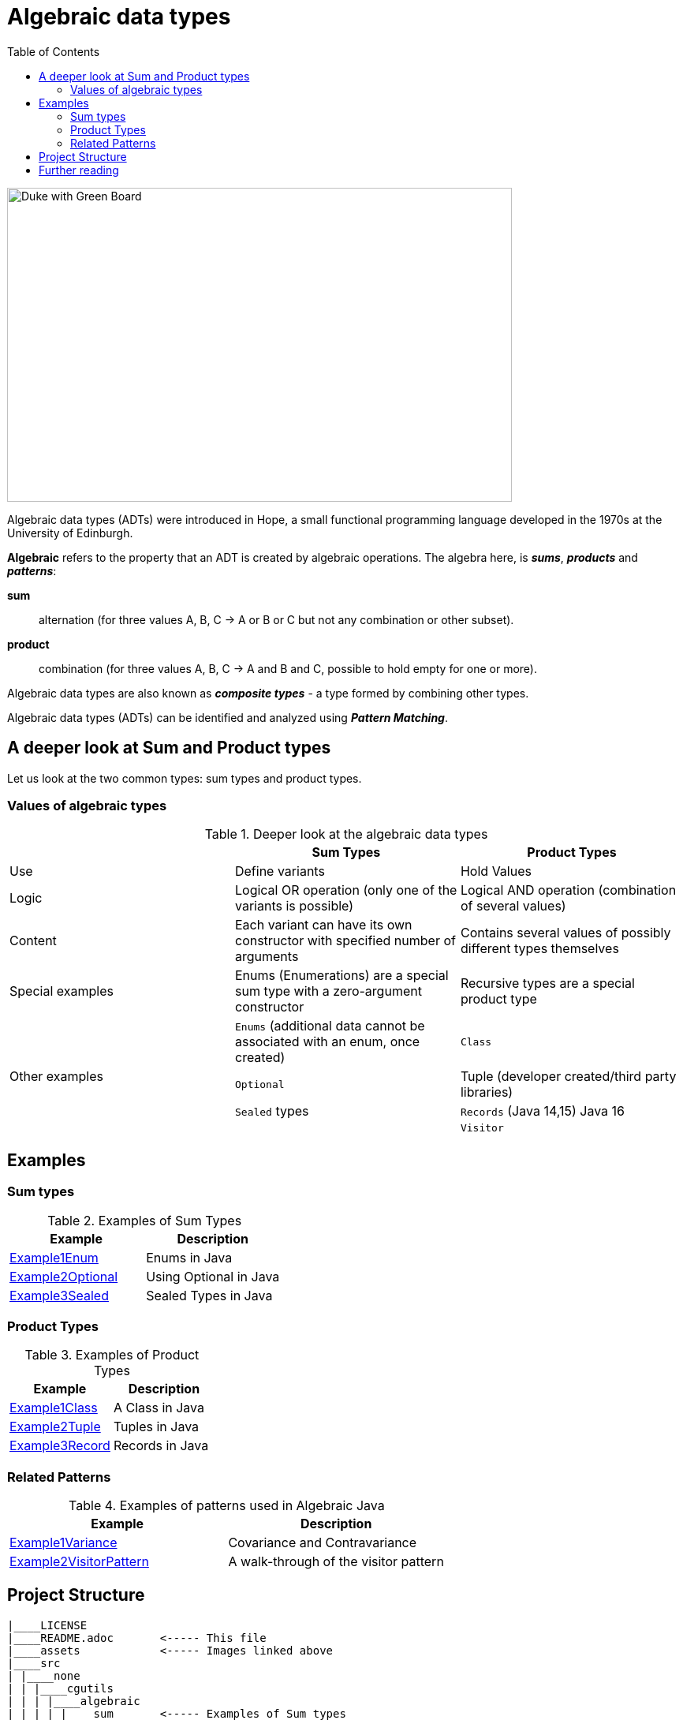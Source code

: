 = Algebraic data types
:toc:

image:assets/images/AlgebraicInJava.png[Duke with Green Board,640,398]

Algebraic data types (ADTs) were introduced in Hope, a small functional programming language developed in the 1970s at the University of Edinburgh.

*Algebraic* refers to the property that an ADT is created by algebraic operations. The algebra here, is *_sums_*, *_products_* and *_patterns_*:

*sum*:: alternation (for three values A, B, C → A or B or C but not any combination or other subset).
*product*:: combination (for three values A, B, C → A and B and C, possible to hold empty for one or more).

Algebraic data types are also known as *_composite types_* - a type formed by combining other types.

Algebraic data types (ADTs) can be identified and analyzed using *_Pattern Matching_*.

== A deeper look at Sum and Product types

Let us look at the two common types: sum types and product types.

=== Values of algebraic types

.Deeper look at the algebraic data types
[cols="3*^.^"]
|===
||Sum Types | Product Types

| Use
| Define variants
| Hold Values

| Logic
| Logical OR operation (only one of the variants is possible)
| Logical AND operation (combination of several values)

| Content
| Each variant can have its own constructor with specified number of arguments
| Contains several values of possibly different types themselves

| Special examples
| Enums (Enumerations) are a special sum type with a zero-argument constructor
| Recursive types are a special product type

.4+| Other examples

| `Enums` (additional data cannot be associated with an enum, once created)
| `Class`

| `Optional`
| Tuple (developer created/third party libraries)

| `Sealed` types
| `Records` (Java 14,15) Java 16

|
| `Visitor`
|===

== Examples
=== Sum types

.Examples of Sum Types
|===
| Example | Description

| link:src/none/cgutils/algebraic/sum/Example1Enum.java[Example1Enum]
| Enums in Java

| link:src/none/cgutils/algebraic/sum/Example2Optional.java[Example2Optional]
| Using Optional in Java

| link:src/none/cgutils/algebraic/sum/Example3Sealed.java[Example3Sealed]
| Sealed Types in Java
|===


=== Product Types

.Examples of Product Types
|===
| Example | Description

| link:src/none/cgutils/algebraic/product/Example1Class.java[Example1Class]
| A Class in Java

| link:src/none/cgutils/algebraic/product/Example2Tuple.java[Example2Tuple]
| Tuples in Java

| link:src/none/cgutils/algebraic/product/Example3Record.java[Example3Record]
| Records in Java
|===

=== Related Patterns

.Examples of patterns used in Algebraic Java
|===
| Example | Description

| link:src/none/cgutils/algebraic/other/Example1Variance.java[Example1Variance]
| Covariance and Contravariance
| link:src/none/cgutils/algebraic/other/Example2VisitorPattern.java[Example2VisitorPattern]
| A walk-through of the visitor pattern
|===

== Project Structure
----
|____LICENSE
|____README.adoc       <----- This file
|____assets            <----- Images linked above
|____src
| |____none
| | |____cgutils
| | | |____algebraic
| | | | |____sum       <----- Examples of Sum types
| | | | |____product   <----- Examples of Product types
| | | | |____other     <----- Examples of patterns

----

== Further reading

link:https://cguntur.me/2021/01/12/algebraic-in-java-part-1/[Chandra's Blog Algebraic Data Types - Part 1]

link:https://cr.openjdk.java.net/~briangoetz/amber/datum.html[Brian Goetz's Thoughts on Datum]

link:https://cr.openjdk.java.net/~briangoetz/amber/datum_2.html[An older version of Brian Goetz's Thoughts on Datum]

link:https://en.wikipedia.org/wiki/Algebraic_data_type[Wikipedia Article on Algebraic Data Types]

link:https://cr.openjdk.java.net/~briangoetz/amber/pattern-match.html[Brian Goetz's Thoughts on Pattern Matching]

link:https://en.wikipedia.org/wiki/Pattern_matching[Wikipedia Article on Pattern Matching]

link:https://en.wikipedia.org/wiki/Catamorphism[Wikipedia Article on Catamorphism]